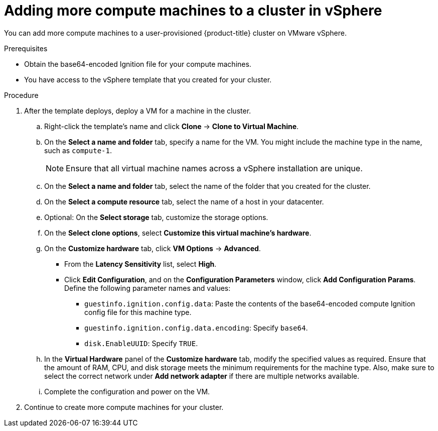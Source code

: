 // Module included in the following assemblies:
//
// * installing/installing_vsphere/installing-restricted-networks-vsphere.adoc
// * installing/installing_vsphere/installing-vsphere.adoc
// * installing/installing_vsphere/installing-vsphere-network-customizations.adoc
// * machine_management/user_infra/adding-vsphere-compute-user-infra.adoc

ifeval::["{context}" == "installing-vsphere"]
:three-node-cluster:
endif::[]

:_content-type: PROCEDURE
[id="machine-vsphere-machines_{context}"]
= Adding more compute machines to a cluster in vSphere

You can add more compute machines to a user-provisioned {product-title} cluster on VMware vSphere.

ifdef::three-node-cluster[]
[NOTE]
====
If you are installing a three-node cluster, skip this step. A three-node cluster consists of three control plane machines, which also act as compute machines.
====
endif::three-node-cluster[]

.Prerequisites

* Obtain the base64-encoded Ignition file for your compute machines.
* You have access to the vSphere template that you created for your cluster.

.Procedure

. After the template deploys, deploy a VM for a machine in the cluster.
.. Right-click the template's name and click *Clone* -> *Clone to Virtual Machine*.
.. On the *Select a name and folder* tab, specify a name for the VM. You might include the machine type in the name, such as `compute-1`.
+
[NOTE]
====
Ensure that all virtual machine names across a vSphere installation are unique.
====
.. On the *Select a name and folder* tab, select the name of the folder that you created for the cluster.
.. On the *Select a compute resource* tab, select the name of a host in your datacenter.
.. Optional: On the *Select storage* tab, customize the storage options.
.. On the *Select clone options*, select *Customize this virtual machine's hardware*.
.. On the *Customize hardware* tab, click *VM Options* -> *Advanced*.
*** From the *Latency Sensitivity* list, select *High*.
*** Click *Edit Configuration*, and on the *Configuration Parameters* window, click *Add Configuration Params*. Define the following parameter names and values:
**** `guestinfo.ignition.config.data`: Paste the contents of the base64-encoded compute Ignition config file for this machine type.
**** `guestinfo.ignition.config.data.encoding`: Specify `base64`.
**** `disk.EnableUUID`: Specify `TRUE`.
.. In the *Virtual Hardware* panel of the *Customize hardware* tab, modify the specified values as required. Ensure that the amount of RAM, CPU, and disk storage meets the minimum requirements for the machine type. Also, make sure to select the correct network under *Add network adapter* if there are multiple networks available.
.. Complete the configuration and power on the VM.

. Continue to create more compute machines for your cluster.

ifeval::["{context}" == "installing-vsphere"]
:!three-node-cluster:
endif::[]

